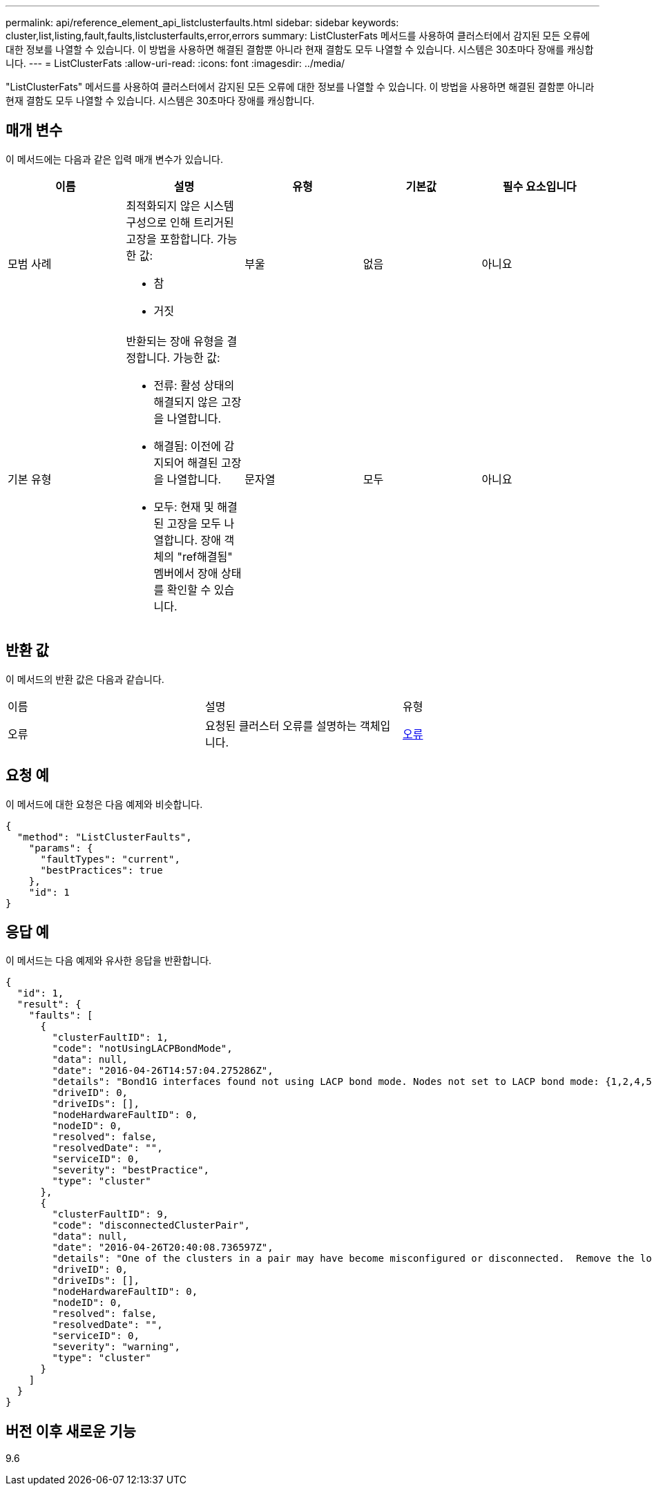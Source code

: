 ---
permalink: api/reference_element_api_listclusterfaults.html 
sidebar: sidebar 
keywords: cluster,list,listing,fault,faults,listclusterfaults,error,errors 
summary: ListClusterFats 메서드를 사용하여 클러스터에서 감지된 모든 오류에 대한 정보를 나열할 수 있습니다. 이 방법을 사용하면 해결된 결함뿐 아니라 현재 결함도 모두 나열할 수 있습니다. 시스템은 30초마다 장애를 캐싱합니다. 
---
= ListClusterFats
:allow-uri-read: 
:icons: font
:imagesdir: ../media/


[role="lead"]
"ListClusterFats" 메서드를 사용하여 클러스터에서 감지된 모든 오류에 대한 정보를 나열할 수 있습니다. 이 방법을 사용하면 해결된 결함뿐 아니라 현재 결함도 모두 나열할 수 있습니다. 시스템은 30초마다 장애를 캐싱합니다.



== 매개 변수

이 메서드에는 다음과 같은 입력 매개 변수가 있습니다.

|===
| 이름 | 설명 | 유형 | 기본값 | 필수 요소입니다 


 a| 
모범 사례
 a| 
최적화되지 않은 시스템 구성으로 인해 트리거된 고장을 포함합니다. 가능한 값:

* 참
* 거짓

 a| 
부울
 a| 
없음
 a| 
아니요



 a| 
기본 유형
 a| 
반환되는 장애 유형을 결정합니다. 가능한 값:

* 전류: 활성 상태의 해결되지 않은 고장을 나열합니다.
* 해결됨: 이전에 감지되어 해결된 고장을 나열합니다.
* 모두: 현재 및 해결된 고장을 모두 나열합니다. 장애 객체의 "ref해결됨" 멤버에서 장애 상태를 확인할 수 있습니다.

 a| 
문자열
 a| 
모두
 a| 
아니요

|===


== 반환 값

이 메서드의 반환 값은 다음과 같습니다.

|===


| 이름 | 설명 | 유형 


 a| 
오류
 a| 
요청된 클러스터 오류를 설명하는 객체입니다.
 a| 
xref:reference_element_api_fault.adoc[오류]

|===


== 요청 예

이 메서드에 대한 요청은 다음 예제와 비슷합니다.

[listing]
----
{
  "method": "ListClusterFaults",
    "params": {
      "faultTypes": "current",
      "bestPractices": true
    },
    "id": 1
}
----


== 응답 예

이 메서드는 다음 예제와 유사한 응답을 반환합니다.

[listing]
----
{
  "id": 1,
  "result": {
    "faults": [
      {
        "clusterFaultID": 1,
        "code": "notUsingLACPBondMode",
        "data": null,
        "date": "2016-04-26T14:57:04.275286Z",
        "details": "Bond1G interfaces found not using LACP bond mode. Nodes not set to LACP bond mode: {1,2,4,5}",
        "driveID": 0,
        "driveIDs": [],
        "nodeHardwareFaultID": 0,
        "nodeID": 0,
        "resolved": false,
        "resolvedDate": "",
        "serviceID": 0,
        "severity": "bestPractice",
        "type": "cluster"
      },
      {
        "clusterFaultID": 9,
        "code": "disconnectedClusterPair",
        "data": null,
        "date": "2016-04-26T20:40:08.736597Z",
        "details": "One of the clusters in a pair may have become misconfigured or disconnected.  Remove the local pairing and retry pairing the clusters. Disconnected Cluster Pairs: []. Misconfigured Cluster Pairs: [3]",
        "driveID": 0,
        "driveIDs": [],
        "nodeHardwareFaultID": 0,
        "nodeID": 0,
        "resolved": false,
        "resolvedDate": "",
        "serviceID": 0,
        "severity": "warning",
        "type": "cluster"
      }
    ]
  }
}
----


== 버전 이후 새로운 기능

9.6
